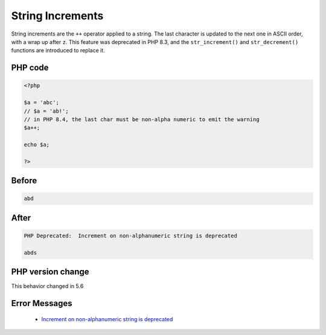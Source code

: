 .. _`string-increments`:

String Increments
=================
.. meta::
	:description:
		String Increments: String increments are the ``++`` operator applied to a string.
	:twitter:card: summary_large_image
	:twitter:site: @exakat
	:twitter:title: String Increments
	:twitter:description: String Increments: String increments are the ``++`` operator applied to a string
	:twitter:creator: @exakat
	:twitter:image:src: https://php-changed-behaviors.readthedocs.io/en/latest/_static/logo.png
	:og:image: https://php-changed-behaviors.readthedocs.io/en/latest/_static/logo.png
	:og:title: String Increments
	:og:type: article
	:og:description: String increments are the ``++`` operator applied to a string
	:og:url: https://php-tips.readthedocs.io/en/latest/tips/stringIncrement.html
	:og:locale: en

String increments are the ``++`` operator applied to a string. The last character is updated to the next one in ASCII order, with a wrap up after ``z``. This feature was deprecated in PHP 8.3, and the ``str_increment()`` and ``str_decrement()`` functions are introduced to replace it.

PHP code
________
.. code-block:: php

   <?php
   
   $a = 'abc';
   // $a = 'ab!';
   // in PHP 8.4, the last char must be non-alpha numeric to emit the warning
   $a++;
   
   echo $a;
   
   ?>

Before
______
.. code-block:: output

   abd

After
______
.. code-block:: output

   PHP Deprecated:  Increment on non-alphanumeric string is deprecated
   
   abds


PHP version change
__________________
This behavior changed in 5.6


Error Messages
______________

  + `Increment on non-alphanumeric string is deprecated <https://php-errors.readthedocs.io/en/latest/messages/increment-on+non-alphanumeric-string-is-deprecated.html>`_



